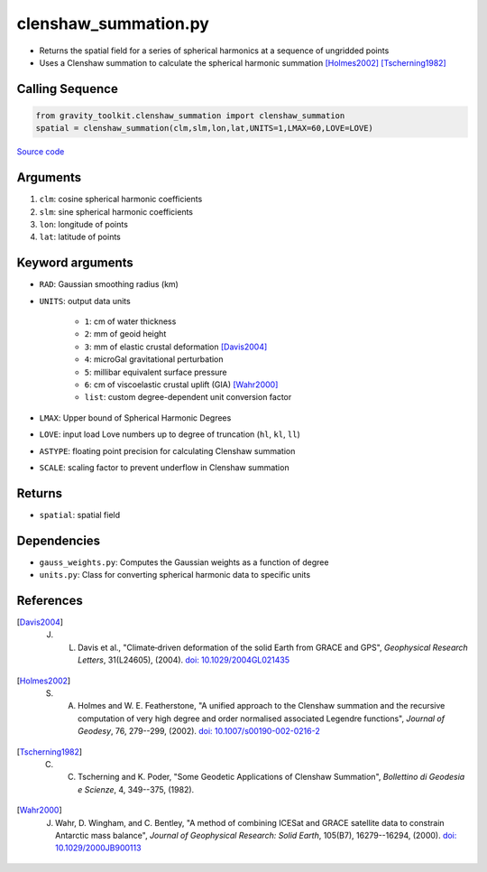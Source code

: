 =====================
clenshaw_summation.py
=====================

- Returns the spatial field for a series of spherical harmonics at a sequence of ungridded points
- Uses a Clenshaw summation to calculate the spherical harmonic summation [Holmes2002]_ [Tscherning1982]_

Calling Sequence
################

.. code-block:: python

   from gravity_toolkit.clenshaw_summation import clenshaw_summation
   spatial = clenshaw_summation(clm,slm,lon,lat,UNITS=1,LMAX=60,LOVE=LOVE)

`Source code`__

.. __: https://github.com/tsutterley/read-GRACE-harmonics/blob/main/gravity_toolkit/clenshaw_summation.py

Arguments
#########

1. ``clm``: cosine spherical harmonic coefficients
2. ``slm``: sine spherical harmonic coefficients
3. ``lon``: longitude of points
4. ``lat``: latitude of points

Keyword arguments
#################

- ``RAD``: Gaussian smoothing radius (km)
- ``UNITS``: output data units

   * ``1``: cm of water thickness
   * ``2``: mm of geoid height
   * ``3``: mm of elastic crustal deformation [Davis2004]_
   * ``4``: microGal gravitational perturbation
   * ``5``: millibar equivalent surface pressure
   * ``6``: cm of viscoelastic crustal uplift (GIA) [Wahr2000]_
   * ``list``: custom degree-dependent unit conversion factor
- ``LMAX``: Upper bound of Spherical Harmonic Degrees
- ``LOVE``: input load Love numbers up to degree of truncation (``hl``, ``kl``, ``ll``)
- ``ASTYPE``: floating point precision for calculating Clenshaw summation
- ``SCALE``: scaling factor to prevent underflow in Clenshaw summation

Returns
#######

- ``spatial``: spatial field

Dependencies
############

- ``gauss_weights.py``: Computes the Gaussian weights as a function of degree
- ``units.py``: Class for converting spherical harmonic data to specific units

References
##########

.. [Davis2004] J. L. Davis et al., "Climate‐driven deformation of the solid Earth from GRACE and GPS", *Geophysical Research Letters*, 31(L24605), (2004). `doi: 10.1029/2004GL021435 <https://doi.org/10.1029/2004GL021435>`_

.. [Holmes2002] S. A. Holmes and W. E. Featherstone, "A unified approach to the Clenshaw summation and the recursive computation of very high degree and order normalised associated Legendre functions", *Journal of Geodesy*, 76, 279--299, (2002). `doi: 10.1007/s00190-002-0216-2 <https://doi.org/10.1007/s00190-002-0216-2>`_

.. [Tscherning1982] C. C. Tscherning and K. Poder, "Some Geodetic Applications of Clenshaw Summation", *Bollettino di Geodesia e Scienze*, 4, 349--375, (1982).

.. [Wahr2000] J. Wahr, D. Wingham, and C. Bentley, "A method of combining ICESat and GRACE satellite data to constrain Antarctic mass balance", *Journal of Geophysical Research: Solid Earth*, 105(B7), 16279--16294, (2000). `doi: 10.1029/2000JB900113 <https://doi.org/10.1029/2000JB900113>`_
